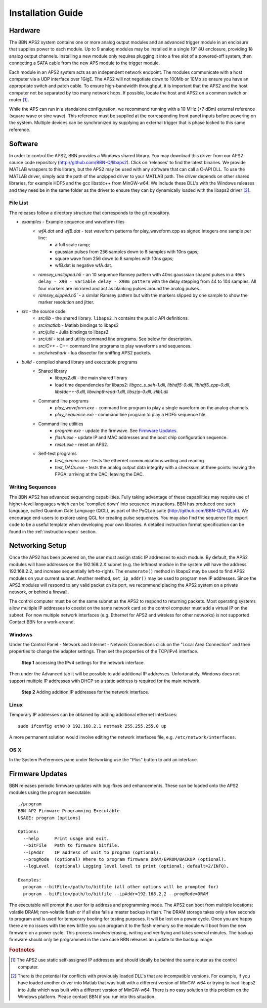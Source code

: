 Installation Guide
==================

Hardware
--------

The BBN APS2 system contains one or more analog output modules and an advanced
trigger module in an enclosure that supplies power to each module. Up to 9
analog modules may be installed in a single 19" 8U enclosure, providing 18
analog output channels. Installing a new module only requires plugging it into
a free slot of a powered-off system, then connecting a SATA cable from the new
APS module to the trigger module.

Each module in an APS2 system acts as an independent network endpoint. The
modules communicate with a host computer via a UDP interface over 1GigE.  The
APS2 will not negotiate down to 100Mb or 10Mb so ensure you have an appropriate
switch and patch cable. To ensure high-bandwidth throughput, it is important
that the APS2 and the host computer not be separated by too many network hops.
If possible, locate the host and APS2 on a common switch or router [#f1]_.

While the APS can run in a standalone configuration, we recommend running with
a 10 MHz (+7 dBm) external reference (square wave or sine wave). This
reference must be supplied at the corresponding front panel inputs before
powering on the system. Multiple devices can be synchronized by supplying an
external trigger that is phase locked to this same reference.

.. _software-installation:

Software
--------

In order to control the APS2, BBN provides a Windows shared library. You may
download this driver from our APS2 source code repository
(http://github.com/BBN-Q/libaps2). Click on 'releases' to find the latest
binaries. We provide MATLAB wrappers to this library, but the APS2 may be used
with any software that can call a C-API DLL. To use the MATLAB driver, simply
add the path of the unzipped driver to your MATLAB path. The driver depends on
other shared libraries, for example HDF5 and the gcc libstdc++ from MinGW-w64.
We include these DLL's with the Windows releases and they need be in the same
folder as the driver to ensure they can by dynamically loaded with the libaps2
driver [#f2]_.

File List
~~~~~~~~~~~~~

The releases follow a directory structure that corresponds to the git
repository.

* `examples` - Example sequence and waveform files
	- `wfA.dat` and `wfB.dat` - test waveform patterns for play_waveform.cpp as signed integers one sample per line:
		+ a full scale ramp;
		+ gaussian pulses from 256 samples down to 8 samples with 10ns gaps;
		+ square wave from 256 down to 8 samples with 10ns gaps;
		+ wfB.dat is negative wfA.dat.
	- `ramsey_unslipped.h5` - an 10 sequence Ramsey pattern with 40ns gausssian shaped pulses in a ``40ns delay - X90 - variable delay - X90m pattern`` with the delay stepping from 44 to 104 samples.  All four markers are mirrored and act as blanking pulses around the analog pulses.
	- `ramsey_slipped.h5`` - a similar Ramsey pattern but with the markers slipped by one sample to show the marker resolution and jitter.
* `src` - the source code
	- `src/lib` - the shared library. ``libaps2.h`` contains the public API definitions.
	- `src/matlab` - Matlab bindings to libaps2
	- `src/julia` - Julia bindings to libaps2
	- `src/util` - test and utility command line programs. See below for description.
	- `src/C++` - C++ command line programs to play waveforms and sequences.
	- `src/wireshark` - lua dissector for sniffing APS2 packets.
* `build` - compiled shared library and executable programs
	- Shared library
		+ `libaps2.dll` - the main shared library
		+ load time dependencies for libaps2: `libgcc_s_seh-1.dll, libhdf5-0.dll, libhdf5_cpp-0.dll, libstdc++-6.dll, libwinpthread-1.dll, libszip-0.dll, zlib1.dll`
	- Command line programs
		+ `play_waveform.exe` - command line program to play a single waveform on the analog channels.
		+ `play_sequence.exe` - command line program to play a HDF5 sequence file.
	- Command line utilities
		+ `program.exe` - update the firmwave.  See `Firmware Updates`_.
		+ `flash.exe` - update IP and MAC addresses and the boot chip configuration sequence.
		+ `reset.exe` - reset an APS2.
	- Self-test programs
		+ `test_comms.exe` - tests the ethernet communications writing and reading
		+ `test_DACs.exe` - tests the analog output data integrity with a checksum at three points: leaving the FPGA; arriving at the DAC; leaving the DAC.

Writing Sequences
~~~~~~~~~~~~~~~~~~

The BBN APS2 has advanced sequencing capabilities. Fully taking advantage of
these capabilities may require use of higher-level languages which can be
'compiled down' into sequence instructions. BBN has produced one such
language, called Quantum Gate Language (QGL), as part of the PyQLab suite
(http://github.com/BBN-Q/PyQLab).  We encourage end-users to explore using
QGL for creating pulse sequences. You may also find the sequence file export
code to be a useful template when developing your own libraries. A detailed
instruction format specification can be found in the :ref:`instruction-spec`
section.

Networking Setup
----------------

Once the APS2 has been powered on, the user must assign static IP addresses to
each module. By default, the APS2 modules will have addresses on the
192.168.2.X subnet (e.g. the leftmost module in the system will have the
address 192.168.2.2, and increase sequentially left-to-right). The
``enumerate()`` method in libaps2 may be used to find APS2 modules on your
current subnet. Another method, ``set_ip_addr()`` may be used to program new
IP addresses. Since the APS2 modules will respond to any valid packet on its
port, we recommend placing the APS2 system on a private network, or behind a
firewall.

The control computer must be on the same subnet as the APS2 to respond to
returning packets. Most operating systems allow multiple IP addresses to coexist
on the same network card so the control computer must add a virtual IP on the
subnet.  For now multiple network interfaces (e.g. Ethernet for APS2 and
wireless for other networks) is not supported.  Contact BBN for a work-around.

Windows
~~~~~~~~~~~~~~

Under the Control Panel - Network and Internet - Network Connections click on
the "Local Area Connection" and then properties to change the adapter
settings. Then set the properties of the TCP/IPv4 interface.

.. figure:: images/WindowsDualHome-1.png
	:scale: 100%

	**Step 1** accessing the IPv4 settings for the network interface.

Then under the Advanced tab it will be possible to add additional IP
addresses. Unfortunately, Windows does not support multiple IP addresses with
DHCP so a static address is required for the main network.

.. figure:: images/WindowsDualHome-2.png
	:scale: 100%

	**Step 2** Adding addition IP addresses for the network interface.

Linux
~~~~~~~~~~~~~~~

Temporary IP addresses can be obtained by adding additional ethernet
interfaces::

	sudo ifconfig eth0:0 192.168.2.1 netmask 255.255.255.0 up

A more permanent solution would involve editing the network interfaces file,
e.g. ``/etc/network/interfaces``.

OS X
~~~~~~~~~~~~

In the System Preferences pane under Networking use the "Plus" button to add
an interface.


Firmware Updates
-------------------------

BBN releases periodic firmware updates with bug-fixes and enhancements.  These
can be loaded onto the APS2 modules using the ``program`` executable::

	./program
	BBN AP2 Firmware Programming Executable
	USAGE: program [options]

	Options:
	  --help      Print usage and exit.
	  --bitFile   Path to firmware bitfile.
	  --ipAddr    IP address of unit to program (optional).
	  --progMode  (optional) Where to program firmware DRAM/EPROM/BACKUP (optional).
	  --logLevel  (optional) Logging level level to print (optional; default=2/INFO).

	Examples:
	  program --bitFile=/path/to/bitfile (all other options will be prompted for)
	  program --bitFile=/path/to/bitfile --ipAddr=192.168.2.2 --progMode=DRAM

The executable will prompt the user for ip address and programming mode. The
APS2 can boot from multiple locations: volatile DRAM; non-volatile flash or if
all else fails a master backup in flash. The DRAM storage takes only a few
seconds to program and is used for temporary booting for testing purposes. It
will be lost on a power cycle. Once you are happy there are no issues with the
new bitfile you can program it to the flash memory so the module will boot
from the new firmware on a power cycle. This process involves erasing, writing
and verifiying and takes several minutes. The backup firmware should only be
programmed in the rare case BBN releases an update to the backup image.

.. rubric:: Footnotes

.. [#f1] The APS2 use static self-assigned IP addresses and should ideally be
   behind the same router as the control computer.

.. [#f2] There is the potential for conflicts with previously loaded DLL's
   that are incompatible versions.  For example, if you have loaded another
   driver into Matlab that was built with a different version of MinGW-w64
   or trying to load libaps2 into Julia which was built with a different
   version of MinGW-w64. There is no easy solution to this problem on the
   Windows platform. Please contact BBN if you run into this situation.
